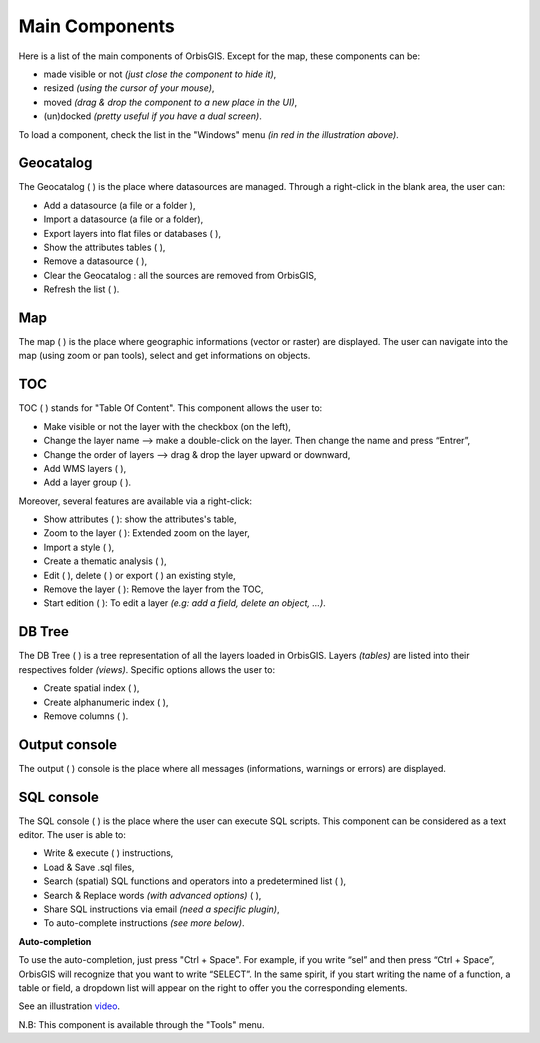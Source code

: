 Main Components 
========

Here is a list of the main components of OrbisGIS. Except for the map, these components can be: 

- made visible or not *(just close the component to hide it)*,
- resized *(using the cursor of your mouse)*, 
- moved *(drag & drop the component to a new place in the UI)*,
- (un)docked *(pretty useful if you have a dual screen)*.


.. image:: ../_images/orbisgis_main_components.png
              :alt: OrbisGIS main components

To load a component, check the list in the "Windows" menu *(in red in the illustration above)*.


Geocatalog
---------------

The Geocatalog ( |GeoCatalog| ) is the place where datasources are managed. Through a right-click in the blank area, the user can:

- Add a datasource (a file |AddFile| or a folder |AddFolder| ),
- Import a datasource (a file or a folder),
- Export layers into flat files or databases ( |Export| ),
- Show the attributes tables ( |OpenAttributes| ),
- Remove a datasource ( |Remove| ),
- Clear the Geocatalog : all the sources are removed from OrbisGIS,
- Refresh the list ( |Refresh| ).




.. |GeoCatalog| image:: ../_images/geocatalog.png
              :alt: Geocatalog icon
	      :width: 16 pt

.. |AddFile| image:: ../_images/page_white_add.png
              :alt: Add a file icon
	      :width: 16 pt

.. |AddFolder| image:: ../_images/folder_add.png
              :alt: Add a file icon
	      :width: 16 pt

.. |Export| image:: ../_images/page_white_save.png
              :alt: Export a file icon
	      :width: 16 pt

.. |OpenAttributes| image:: ../_images/table.png
              :alt: Open attributes icon
	      :width: 16 pt

.. |Remove| image:: ../_images/remove.png
              :alt: Remove icon
	      :width: 16 pt

.. |Refresh| image:: ../_images/refresh.png
              :alt: Refresh icon
	      :width: 16 pt


Map
---------------

The map ( |Map| ) is the place where geographic informations (vector or raster) are displayed. The user can navigate into the map (using zoom or pan tools), select and get informations on objects.

.. |Map| image:: ../_images/map.png
              :alt: Map icon
	      :width: 16 pt

TOC
---------------

TOC ( |TOC| ) stands for "Table Of Content". This component allows the user to:

- Make visible or not the layer with the checkbox (on the left),
- Change the layer name --> make a double-click on the layer. Then change the name and press “Entrer”,
- Change the order of layers --> drag & drop the layer upward or downward,
- Add WMS layers ( |AddWMS| ),
- Add a layer group ( |AddFolder| ).

Moreover, several features are available via a right-click:

- Show attributes ( |OpenAttributes| ): show the attributes's table,
- Zoom to the layer ( |ZoomLayer| ): Extended zoom on the layer,
- Import a style ( |ImportStyle| ),
- Create a thematic analysis ( |Thematic| ),
- Edit ( |EditStyle| ), delete ( |RemoveStyle| ) or export ( |ExportStyle| ) an existing style,
- Remove the layer ( |Remove| ): Remove the layer from the TOC,
- Start edition ( |Edit| ): To edit a layer *(e.g: add a field, delete an object, …)*.


.. |TOC| image:: ../_images/toc.png
              :alt: TOC icon
	      :width: 16 pt

.. |AddWMS| image:: ../_images/world_add.png
              :alt: Add a WMS icon
	      :width: 16 pt

.. |ZoomLayer| image:: ../_images/zoom_layer.png
              :alt: Zoom to layer icon
	      :width: 16 pt

.. |ImportStyle| image:: ../_images/palette_import.png
              :alt: Import a style icon
	      :width: 16 pt

.. |Thematic| image:: ../_images/palette_add.png
              :alt: Create a thematic analysis icon
	      :width: 16 pt

.. |ExportStyle| image:: ../_images/palette_export.png
              :alt: Export a style icon
	      :width: 16 pt

.. |EditStyle| image:: ../_images/palette_edit.png
              :alt: Edit a style icon
	      :width: 16 pt

.. |RemoveStyle| image:: ../_images/palette_remove.png
              :alt: Remove a style icon
	      :width: 16 pt

.. |Edit| image:: ../_images/pencil.png
              :alt: Edit icon
	      :width: 16 pt

DB Tree
---------------

The DB Tree ( |DBTree| ) is a tree representation of all the layers loaded in OrbisGIS. Layers *(tables)* are listed into their respectives folder *(views)*.
Specific options allows the user to:

- Create spatial index (|GeoIndex| ),
- Create alphanumeric index ( |AlphaIndex| ),
- Remove columns ( |Remove| ).

.. |DBTree| image:: ../_images/db_tree.png
              :alt: DB Tree icon
	      :width: 16 pt

.. |GeoIndex| image:: ../_images/index_geo.png
              :alt: Geographic index icon
	      :width: 16 pt

.. |AlphaIndex| image:: ../_images/index_alpha.png
              :alt: Alphanumeric index icon
	      :width: 16 pt


Output console
---------------

The output ( |Output| ) console is the place where all messages (informations, warnings or errors) are displayed.

.. |Output| image:: ../_images/output.png
              :alt: Output icon
	      :width: 16 pt


SQL console
---------------

The SQL console ( |SQLConsole| ) is the place where the user can execute SQL scripts. This component can be considered as a text editor. The user is able to:

- Write & execute ( |SQLExecute| ) instructions,
- Load & Save .sql files,
- Search (spatial) SQL functions and operators into a predetermined list ( |SQLfunctions| ),
- Search & Replace words *(with advanced options)* ( |Search| ),
- Share SQL instructions via email *(need a specific plugin)*,
- To auto-complete instructions *(see more below)*.

**Auto-completion**

To use the auto-completion, just press "Ctrl + Space". For example, if you write “sel” and then press “Ctrl + Space”, OrbisGIS will recognize that you want to write “SELECT”. In the same spirit, if you start writing the name of a function, a table or field, a dropdown list will appear on the right to offer you the corresponding elements.

See an illustration video_.

.. _video: https://www.youtube.com/watch?v=neFpyo2qaAI

N.B: This component is available through the "Tools" menu.

.. |SQLConsole| image:: ../_images/sql_code.png
              :alt: SQL Console icon
	      :width: 16 pt

.. |SQLExecute| image:: ../_images/execute.png
              :alt: Execute SQL instruction icon
	      :width: 16 pt

.. |SQLfunctions| image:: ../_images/builtinfunctionmap.png
              :alt: SQL functions icon
	      :width: 16 pt

.. |Search| image:: ../_images/find.png
              :alt: Search icon
	      :width: 16 pt
